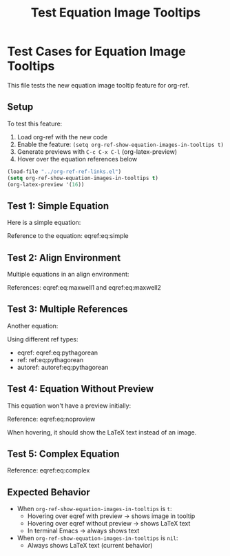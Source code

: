 #+TITLE: Test Equation Image Tooltips
#+OPTIONS: toc:nil

* Test Cases for Equation Image Tooltips

This file tests the new equation image tooltip feature for org-ref.

** Setup

To test this feature:
1. Load org-ref with the new code
2. Enable the feature: =(setq org-ref-show-equation-images-in-tooltips t)=
3. Generate previews with =C-c C-x C-l= (org-latex-preview)
4. Hover over the equation references below

#+BEGIN_SRC emacs-lisp
(load-file "../org-ref-ref-links.el")
(setq org-ref-show-equation-images-in-tooltips t)
(org-latex-preview '(16))
#+END_SRC

#+RESULTS:
: Creating LaTeX previews in buffer... done.



** Test 1: Simple Equation

Here is a simple equation:

\begin{equation}
\label{eq:simple}
E = mc^2
\end{equation}

Reference to the equation: eqref:eq:simple

** Test 2: Align Environment

Multiple equations in an align environment:

\begin{align}
\label{eq:maxwell1}
\nabla \cdot \mathbf{E} &= \frac{\rho}{\epsilon_0} \\
\label{eq:maxwell2}
\nabla \cdot \mathbf{B} &= 0
\end{align}

References: eqref:eq:maxwell1 and eqref:eq:maxwell2

** Test 3: Multiple References

Another equation:

\begin{equation}
\label{eq:pythagorean}
a^2 + b^2 = c^2
\end{equation}

Using different ref types:
- eqref: eqref:eq:pythagorean
- ref: ref:eq:pythagorean
- autoref: autoref:eq:pythagorean

** Test 4: Equation Without Preview

This equation won't have a preview initially:

\begin{equation}
\label{eq:noproview}
\int_{-\infty}^{\infty} e^{-x^2} dx = \sqrt{\pi}
\end{equation}

Reference: eqref:eq:noproview

When hovering, it should show the LaTeX text instead of an image.

** Test 5: Complex Equation

\begin{equation}
\label{eq:complex}
\frac{\partial^2 u}{\partial t^2} = c^2 \nabla^2 u
\end{equation}

Reference: eqref:eq:complex

** Expected Behavior

- When =org-ref-show-equation-images-in-tooltips= is =t=:
  - Hovering over eqref with preview → shows image in tooltip
  - Hovering over eqref without preview → shows LaTeX text
  - In terminal Emacs → always shows text

- When =org-ref-show-equation-images-in-tooltips= is =nil=:
  - Always shows LaTeX text (current behavior)
